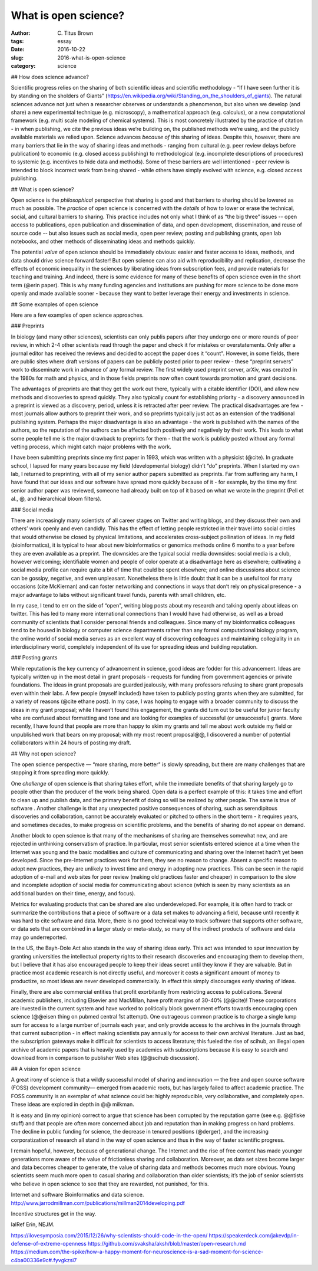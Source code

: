 What is open science?
#####################

:author: C\. Titus Brown
:tags: essay
:date: 2016-10-22
:slug: 2016-what-is-open-science
:category: science


.. When I present work from my lab, I usually mention our interest in open science, and wave my hands around a bit and talk about open data and open source as well as open access.  Every now and then people ask me how I think about a specific issue (preprints, for example).  But I don’t think I’ve ever written something high level about what I think open science actually is, or why I practice it.  So when Biella Coleman asked me for an essay on open science, I decided to write up my perspective what open open science is!

## How does science advance?

Scientific progress relies on the sharing of both scientific ideas and scientific methodology - “If I have seen further it is by standing on the sholders of Giants” (https://en.wikipedia.org/wiki/Standing_on_the_shoulders_of_giants). The natural sciences advance not just when a researcher observes or understands a phenomenon, but also when we develop (and share) a new experimental technique (e.g. microscopy), a mathematical approach (e.g. calculus), or a new computational framework (e.g. multi scale modeling of chemical systems).  This is most concretely illustrated by the practice of citation - in when publishing, we cite the previous ideas we’re building on, the published methods we’re using, and the publicly available materials we relied upon.  Science advances *because of* this sharing of ideas.  Despite this, however, there are many barriers that lie in the way of sharing ideas and methods - ranging from cultural (e.g. peer review delays before publication) to economic (e.g. closed access publishing) to methodological (e.g. incomplete descriptions of procedures) to systemic (e.g. incentives to hide data and methods).  Some of these barriers are well intentioned - peer review is intended to block incorrect work from being shared - while others have simply evolved with science, e.g. closed access publishing.

## What is open science?

Open science is the *philosophical* perspective that sharing is good and that barriers to sharing should be lowered as much as possible.  The *practice* of open science is concerned with the *details* of how to lower or erase the technical, social, and cultural barriers to sharing.  This practice includes not only what I think of as “the big three” issues -- open access to publications, open publication and dissemination of data, and open development, dissemination, and reuse of source code -- but also issues such as social media, open peer review, posting and publishing grants, open lab notebooks, and other methods of disseminating ideas and methods quickly.

The potential *value* of open science should be immediately obvious: easier and faster access to ideas, methods, and data should drive science forward faster! But open science can also aid with reproducibility and replication, decrease the effects of economic inequality in the sciences by liberating ideas from subscription fees, and provide materials for teaching and training.  And indeed, there is some evidence for many of these benefits of open science even in the short term (@erin paper).  This is why many funding agencies and institutions are pushing for more science to be done more openly and made available sooner - because they want to better leverage their energy and investments in science.

## Some examples of open science

Here are a few examples of open science approaches.

### Preprints

In biology (and many other sciences), scientists can only publis papers after they undergo one or more rounds of peer review, in which 2-4 other scientists read through the paper and check it for mistakes or overstatements. Only after a journal editor has received the reviews and decided to accept the paper does it “count".  However, in some fields, there are public sites where draft versions of papers can be publicly posted prior to peer review - these “preprint servers” work to disseminate work in advance of any formal review.  The first widely used preprint server, arXiv, was created in the 1980s for math and physics, and in those fields preprints now often count towards promotion and grant decisions.

The advantages of preprints are that they get the work out there, typically with a citable identifier (DOI), and allow new methods and discoveries to spread quickly.  They also typically count for establishing priority - a discovery announced in a preprint is viewed as a discovery, period, unless it is retracted after peer review.  The practical disadvantages are few - most journals allow authors to preprint their work, and so preprints typically just act as an extension of the traditional publishing system.  Perhaps the major disadvantage is also an advantage - the work is published with the names of the authors, so the reputation of the authors can be affected both positively and negatively by their work.  This leads to what some people tell me is the major drawback to preprints for them - that the work is publicly posted without any formal vetting process, which might catch major problems with the work.

I have been submitting preprints since my first paper in 1993, which was written with a physicist (@cite).  In graduate school, I lapsed for many years because my field (developmental biology) didn’t “do” preprints. When I started my own lab, I returned to preprinting, with all of my senior author papers submitted as preprints.  Far from suffering any harm, I have found that our ideas and our software have spread more quickly because of it - for example, by the time my first senior author paper was reviewed, someone had already built on top of it based on what we wrote in the preprint (Pell et al., @, and hierarchical bloom filters).

### Social media

There are increasingly many scientists of all career stages on Twitter and writing blogs, and they discuss their own and others’ work openly and even candidly.  This has the effect of letting people restricted in their travel into social circles  that would otherwise be closed by physical limitations, and accelerates cross-subject pollination of ideas. In my field (bioinformatics), it is typical to hear about new bioinformatics or genomics methods online 6 months to a year before they are even available as a preprint.  The downsides are the typical social media downsides: social media is a club, however welcoming; identifiable women and people of color operate at a disadvantage here as elsewhere; cultivating a social media profile can require quite a bit of time that could be spent elsewhere; and online discussions about science can be gossipy, negative, and even unpleasant.  Nonetheless there is little doubt that it can be a useful tool for many occasions (cite McKiernan) and can foster networking and connections in ways that don’t rely on physical presence - a major advantage to labs without significant travel funds, parents with small children, etc.

In my case, I tend to err on the side of “open", writing blog posts about my research and talking openly about ideas on twitter.  This has led to many more international connections than I would have had otherwise, as well as a broad community of scientists that I consider personal friends and colleagues.  Since many of my bioinformatics colleagues tend to be housed in biology or computer science departments rather than any formal computational biology program, the online world of social media serves as an excellent way of discovering colleagues and maintaining collegiality in an interdisciplinary world, completely independent of its use for spreading ideas and building reputation.

### Posting grants

While reputation is the key currency of advancement in science, good ideas are fodder for this advancement.  Ideas are typically written up in the most detail in grant proposals - requests for funding from government agencies or private foundations. The ideas in grant proposals are guarded jealously, with many professors refusing to share grant proposals even within their labs. A few people (myself included) have taken to publicly posting grants when they are submitted, for a variety of reasons (@cite ethane post).  In my case, I was hoping to engage with a broader community to discuss the ideas in my grant proposal; while I haven’t found this engagement, the grants did turn out to be useful for junior faculty who are confused about formatting and tone and are looking for examples of successful (or unsuccessful) grants.  More recently, I have found that people are more than happy to skim my grants and tell me about work outside my field or unpublished work that bears on my proposal; with my most recent proposal@@, I discovered a number of potential collaborators within 24 hours of posting my draft.

## Why not open science?

The open science perspective — “more sharing, more better" is slowly spreading, but there are many challenges that are stopping it from spreading more quickly.

One *challenge* of open science is that sharing takes effort, while the immediate benefits of that sharing largely go to people other than the producer of the work being shared.  Open data is a perfect example of this: it takes time and effort to clean up and publish data, and the primary benefit of doing so will be realized by other people.  The same is true of software .  Another challenge is that any unexpected positive consequences of sharing, such as serendipitous discoveries and collaboration, cannot be accurately evaluated or pitched to others in the short term - it requires years, and sometimes decades, to make progress on scientific problems, and the benefits of sharing do not appear on demand.

Another block to open science is that many of the mechanisms of sharing are themselves somewhat new, and are rejected in unthinking conservatism of practice.  In particular, most senior scientists entered science at a time when the Internet was young and the basic modalities and culture of communicating and sharing over the Internet hadn’t yet been developed.   Since the pre-Internet practices work for them, they see no reason to change. Absent a specific reason to adopt new practices, they are unlikely to invest time and energy in adopting new practices.  This can be seen in the rapid adoption of e-mail and web sites for peer review (making old practices faster and cheaper) in comparison to the slow and incomplete adoption of social media for communicating about science (which is seen by many scientists as an additional burden on their time, energy, and focus).

Metrics for evaluating products that can be shared are also underdeveloped.  For example, it is often hard to track or summarize the contributions that a piece of software or a data set makes to advancing a field, because until recently it was hard to cite software and data.  More, there is no good technical way to track software that supports other software, or data sets that are combined in a larger study or meta-study, so many of the indirect products of software and data may go underreported.

In the US, the Bayh-Dole Act also stands in the way of sharing ideas early.  This act was intended to spur innovation by granting universities the intellectual property rights to their research discoveries and encouraging them to develop them, but  I believe that it has also encouraged people to keep their ideas secret until they know if they are valuable.  But in practice most academic research is not directly useful, and moreover it costs a significant amount of money to productize, so most ideas are never developed commercially. In effect this simply discourages early sharing of ideas.

Finally, there are also commercial entities that profit exorbitantly from restricting access to publications.  Several  academic publishers, including Elsevier and MacMillan, have profit margins of 30-40% (@@cite)! These corporations are invested in the current system and have worked to politically block government efforts towards encouraging open science (@@eisen thing on pubmed central 1st attempt). One outrageous common practice is to charge a single lump sum for access to a large number of journals each year, and only provide access to the archives in the journals through that current subscription - in effect making scientists pay annually for access to their own archival literature.  Just as bad, the subscription gateways make it difficult for scientists to access literature; this fueled the rise of scihub, an illegal open archive of academic papers that is heavily used by academics with subscriptions because it is easy to search and download from in comparison to publisher Web sites (@@scihub discussion).

## A vision for open science

A great irony of science is that a wildly successful model of sharing and innovation — the free and open source software (FOSS) development community— emerged from academic roots, but has largely failed to affect academic practice. The FOSS community is an exemplar of what science could be: highly reproducible, very collaborative, and completely open.  These ideas are explored in depth in @@ milkman.

It is easy and (in my opinion) correct to argue that science has been corrupted by the reputation game (see e.g. @@fiske stuff) and that people are often more concerned about job and reputation than in making progress on hard problems.  The decline in public funding for science, the decrease in tenured positions (@derger), and the increasing corporatization of research all stand in the way of open science and thus in the way of faster scientific progress.

I remain hopeful, however, because of generational change. The Internet and the rise of free content has made younger generations more aware of the value of frictionless sharing and collaboration.  Moreover, as data set sizes become larger and data becomes cheaper to generate, the value of sharing data and methods becomes much more obvious. Young scientists seem much more open to casual sharing and collaboration than older scientists; it’s the job of senior scientists who believe in open science to see that they are rewarded, not punished, for this.

Internet and software
Bioinformatics and data science.
http://www.jarrodmillman.com/publications/millman2014developing.pdf

Incentive structures get in the way.

lalRef Erin, NEJM.

https://ilovesymposia.com/2015/12/26/why-scientists-should-code-in-the-open/
https://speakerdeck.com/jakevdp/in-defense-of-extreme-openness
https://github.com/svaksha/aksh/blob/master/open-research.md
https://medium.com/the-spike/how-a-happy-moment-for-neuroscience-is-a-sad-moment-for-science-c4ba00336e9c#.fyvgkzsi7

